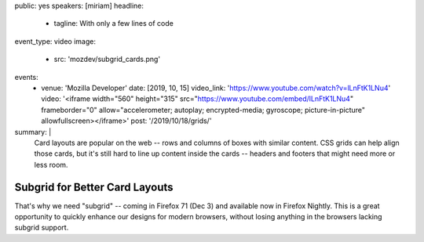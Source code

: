 public: yes
speakers: [miriam]
headline:
  - tagline: With only a few lines of code
event_type: video
image:
  - src: 'mozdev/subgrid_cards.png'
events:
  - venue: 'Mozilla Developer'
    date: [2019, 10, 15]
    video_link: 'https://www.youtube.com/watch?v=lLnFtK1LNu4'
    video: '<iframe width="560" height="315" src="https://www.youtube.com/embed/lLnFtK1LNu4" frameborder="0" allow="accelerometer; autoplay; encrypted-media; gyroscope; picture-in-picture" allowfullscreen></iframe>'
    post: '/2019/10/18/grids/'
summary: |
  Card layouts are popular on the web --
  rows and columns of boxes with similar content.
  CSS grids can help align those cards,
  but it's still hard to line up content inside the cards --
  headers and footers that might need more or less room.


Subgrid for Better Card Layouts
===============================

That's why we need "subgrid" --
coming in Firefox 71 (Dec 3)
and available now in Firefox Nightly.
This is a great opportunity to
quickly enhance our designs for modern browsers,
without losing anything in the browsers lacking subgrid support.
